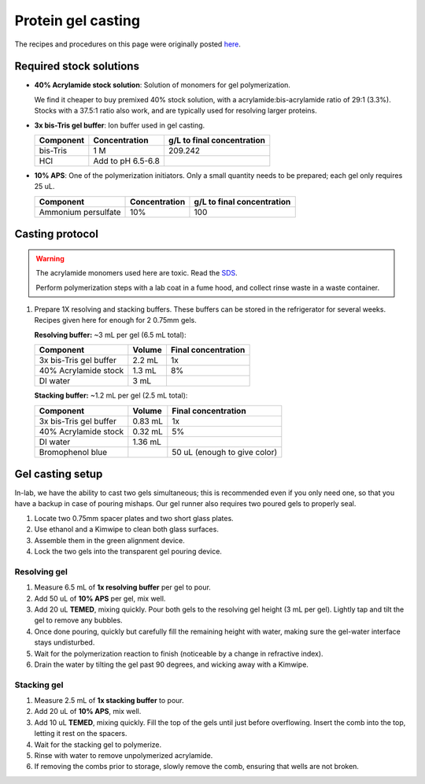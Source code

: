 
===================
Protein gel casting
===================

The recipes and procedures on this page were originally posted `here <https://openwetware.org/wiki/Sauer:bis-Tris_SDS-PAGE,_the_very_best>`_.

Required stock solutions
------------------------

* **40% Acrylamide stock solution**: Solution of monomers for gel polymerization.
  
  We find it cheaper to buy premixed 40% stock solution, with a acrylamide:bis-acrylamide
  ratio of 29:1 (3.3%). Stocks with a 37.5:1 ratio also work, and are typically used
  for resolving larger proteins.

* **3x bis-Tris gel buffer**: Ion buffer used in gel casting.

  =========== =================== ==========================
  Component     Concentration     g/L to final concentration
  =========== =================== ==========================
  bis-Tris      1 M                 209.242
  HCl          Add to pH 6.5-6.8
  =========== =================== ==========================

* **10% APS**: One of the polymerization initiators. Only a small quantity
  needs to be prepared; each gel only requires 25 uL.

  ======================== =================== ==========================
  Component                 Concentration      g/L to final concentration
  ======================== =================== ==========================
  Ammonium persulfate       10%                 100
  ======================== =================== ==========================
  

Casting protocol
----------------

.. warning::

    The acrylamide monomers used here are toxic. Read the
    `SDS <https://www.fishersci.com/store/msds?partNumber=BP14081&productDescription=ACRYLAMIDE%3ABISACRYLAMIDE+29%3A1&vendorId=VN00033897&countryCode=US&language=en>`_.

    Perform polymerization steps with a lab coat in a fume hood, and collect rinse waste in
    a waste container.

1. Prepare 1X resolving and stacking buffers. These buffers can be stored
   in the refrigerator for several weeks. Recipes given here for enough for 2 0.75mm gels.

   **Resolving buffer:** ~3 mL per gel (6.5 mL total):

   =======================    ===========  =====================
   Component                   Volume       Final concentration
   =======================    ===========  =====================
   3x bis-Tris gel buffer       2.2 mL         1x
   40% Acrylamide stock         1.3 mL         8%
   DI water                     3 mL
   =======================    ===========  =====================

   **Stacking buffer:**  ~1.2 mL per gel (2.5 mL total):

   =======================    ===========  =============================
   Component                   Volume       Final concentration
   =======================    ===========  =============================
   3x bis-Tris gel buffer       0.83 mL         1x
   40% Acrylamide stock         0.32 mL        5%
   DI water                     1.36 mL
   Bromophenol blue                         50 uL (enough to give color)
   =======================    ===========  =============================


Gel casting setup
-----------------
In-lab, we have the ability to cast two gels simultaneous; this is recommended even if you only
need one, so that you have a backup in case of pouring mishaps. Our gel runner also requires two
poured gels to properly seal.

1. Locate two 0.75mm spacer plates and two short glass plates.
2. Use ethanol and a Kimwipe to clean both glass surfaces.
3. Assemble them in the green alignment device.
4. Lock the two gels into the transparent gel pouring device.

Resolving gel
~~~~~~~~~~~~~

1.  Measure 6.5 mL of **1x resolving buffer** per gel to pour.
2.  Add 50 uL of **10% APS** per gel, mix well.
3.  Add 20 uL **TEMED**, mixing quickly. Pour both gels to the resolving gel height (3 mL per gel).
    Lightly tap and tilt the gel to remove any bubbles.
4.  Once done pouring, quickly but carefully fill the remaining height with water, making sure the gel-water
    interface stays undisturbed.
5.  Wait for the polymerization reaction to finish (noticeable by a change in refractive index).
6.  Drain the water by tilting the gel past 90 degrees, and wicking away with a Kimwipe.

Stacking gel
~~~~~~~~~~~~

1.  Measure 2.5 mL of **1x stacking buffer** to pour.
2.  Add 20 uL of **10% APS**, mix well.
3.  Add 10 uL **TEMED**, mixing quickly. Fill the top of the gels until
    just before overflowing. Insert the comb into the top, letting it rest on the spacers.
4.  Wait for the stacking gel to polymerize.
5. Rinse with water to remove unpolymerized acrylamide.
6. If removing the combs prior to storage, slowly remove the comb, ensuring that wells are not broken.